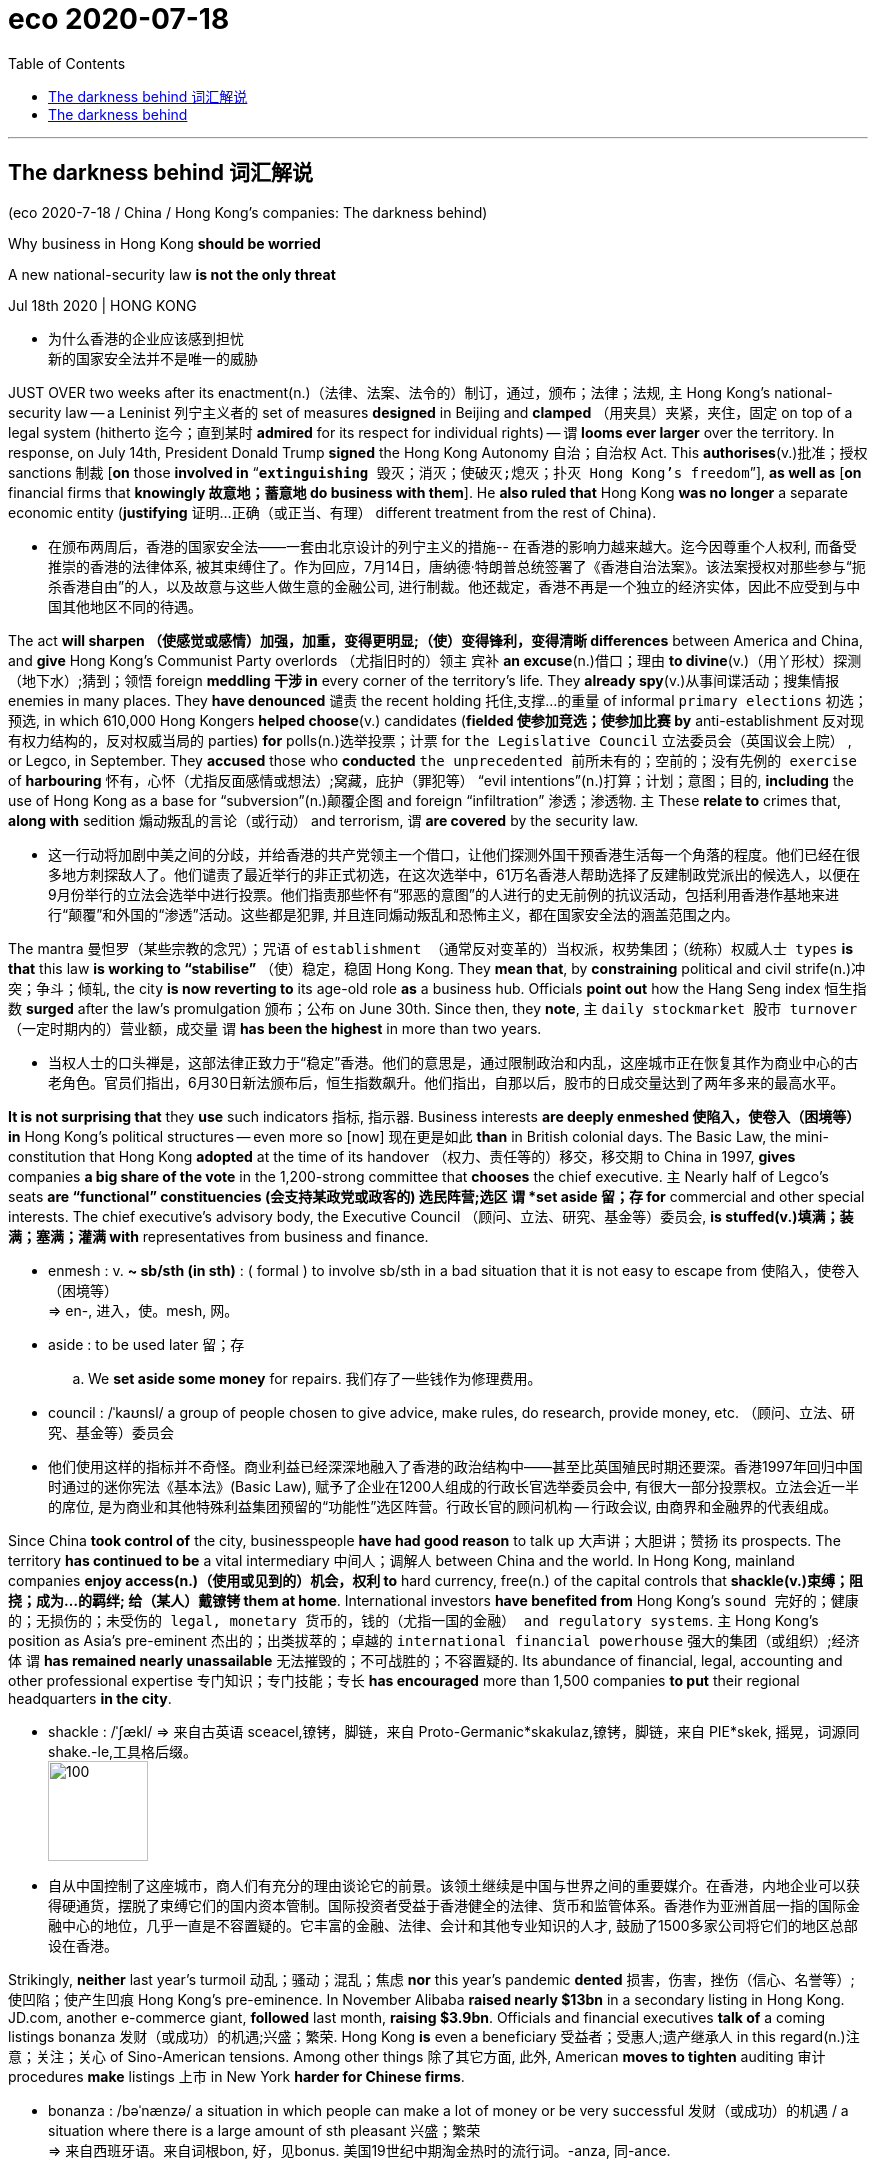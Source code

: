 
= eco 2020-07-18
:toc:

---


== The darkness behind 词汇解说

(eco 2020-7-18 / China / Hong Kong’s companies: The darkness behind)

Why business in Hong Kong *should be worried*

A new national-security law *is not the only threat*

Jul 18th 2020 | HONG KONG

- 为什么香港的企业应该感到担忧 +
新的国家安全法并不是唯一的威胁


JUST OVER two weeks after its enactment(n.)（法律、法案、法令的）制订，通过，颁布；法律；法规, `主` Hong Kong’s national-security law -- a Leninist 列宁主义者的 set of measures *designed* in Beijing and *clamped* （用夹具）夹紧，夹住，固定 on top of a legal system (hitherto 迄今；直到某时 *admired* for its respect for individual rights) -- `谓` *looms ever larger* over the territory. In response, on July 14th, President Donald Trump *signed* the Hong Kong Autonomy 自治；自治权 Act. This *authorises*(v.)批准；授权 sanctions 制裁 [*on* those *involved in* “`*extinguishing* 毁灭；消灭；使破灭;熄灭；扑灭 Hong Kong’s freedom`”], *as well as* [*on* financial firms that *knowingly 故意地；蓄意地 do business with them*]. He *also ruled that* Hong Kong *was no longer* a separate economic entity (*justifying*  证明…正确（或正当、有理） different treatment from the rest of China).

- 在颁布两周后，香港的国家安全法——一套由北京设计的列宁主义的措施-- 在香港的影响力越来越大。迄今因尊重个人权利, 而备受推崇的香港的法律体系, 被其束缚住了。作为回应，7月14日，唐纳德·特朗普总统签署了《香港自治法案》。该法案授权对那些参与“扼杀香港自由”的人，以及故意与这些人做生意的金融公司, 进行制裁。他还裁定，香港不再是一个独立的经济实体，因此不应受到与中国其他地区不同的待遇。


The act *will sharpen  （使感觉或感情）加强，加重，变得更明显;（使）变得锋利，变得清晰 differences* between America and China, and *give* Hong Kong’s Communist Party overlords （尤指旧时的）领主 宾补 *an excuse*(n.)借口；理由 *to divine*(v.)（用丫形杖）探测（地下水）;猜到；领悟 foreign *meddling 干涉 in* every corner of the territory’s life. They *already spy*(v.)从事间谍活动；搜集情报 enemies in many places. They *have denounced* 谴责 the recent holding 托住,支撑…的重量 of informal `primary elections` 初选；预选, in which 610,000 Hong Kongers *helped choose*(v.) candidates (*fielded 使参加竞选；使参加比赛 by* anti-establishment 反对现有权力结构的，反对权威当局的 parties) *for* polls(n.)选举投票；计票 for `the Legislative Council` 立法委员会（英国议会上院） , or Legco, in September. They *accused* those who *conducted* `the unprecedented 前所未有的；空前的；没有先例的 exercise` of *harbouring* 怀有，心怀（尤指反面感情或想法）;窝藏，庇护（罪犯等） “evil intentions”(n.)打算；计划；意图；目的, *including* the use of Hong Kong as a base for “subversion”(n.)颠覆企图 and foreign “infiltration”  渗透；渗透物. `主` These *relate to* crimes that, *along with* sedition 煽动叛乱的言论（或行动） and terrorism, `谓` *are covered* by the security law.

- 这一行动将加剧中美之间的分歧，并给香港的共产党领主一个借口，让他们探测外国干预香港生活每一个角落的程度。他们已经在很多地方刺探敌人了。他们谴责了最近举行的非正式初选，在这次选举中，61万名香港人帮助选择了反建制政党派出的候选人，以便在9月份举行的立法会选举中进行投票。他们指责那些怀有“邪恶的意图”的人进行的史无前例的抗议活动，包括利用香港作基地来进行“颠覆”和外国的“渗透”活动。这些都是犯罪, 并且连同煽动叛乱和恐怖主义，都在国家安全法的涵盖范围之内。

The mantra 曼怛罗（某些宗教的念咒）；咒语 of `establishment （通常反对变革的）当权派，权势集团；（统称）权威人士 types` *is that* this law *is working to “stabilise”* （使）稳定，稳固 Hong Kong. They *mean that*, by *constraining* political and civil strife(n.)冲突；争斗；倾轧, the city *is now reverting to* its age-old role *as* a business hub. Officials *point out* how the Hang Seng index 恒生指数 *surged* after the law’s promulgation 颁布；公布 on June 30th. Since then, they *note*, `主` `daily stockmarket 股市 turnover` （一定时期内的）营业额，成交量 `谓` *has been the highest* in more than two years.

- 当权人士的口头禅是，这部法律正致力于“稳定”香港。他们的意思是，通过限制政治和内乱，这座城市正在恢复其作为商业中心的古老角色。官员们指出，6月30日新法颁布后，恒生指数飙升。他们指出，自那以后，股市的日成交量达到了两年多来的最高水平。

*It is not surprising that* they *use* such indicators 指标, 指示器. Business interests *are deeply enmeshed 使陷入，使卷入（困境等） in* Hong Kong’s political structures -- even more so [now] 现在更是如此 *than* in British colonial days. The Basic Law, the mini-constitution that Hong Kong *adopted* at the time of its handover （权力、责任等的）移交，移交期 to China in 1997, *gives* companies *a big share of the vote* in the 1,200-strong committee that *chooses* the chief executive. `主` Nearly half of Legco’s seats *are “functional” constituencies (会支持某政党或政客的) 选民阵营;选区 `谓` *set aside 留；存 for* commercial and other special interests. The chief executive’s advisory body, the Executive Council （顾问、立法、研究、基金等）委员会, *is stuffed(v.)填满；装满；塞满；灌满 with* representatives from business and finance.

- enmesh  : v. *~ sb/sth (in sth)* : ( formal ) to involve sb/sth in a bad situation that it is not easy to escape from 使陷入，使卷入（困境等） +
=> en-, 进入，使。mesh, 网。

- aside : to be used later 留；存
.. We *set aside some money* for repairs. 我们存了一些钱作为修理费用。

- council :  /ˈkaʊnsl/  a group of people chosen to give advice, make rules, do research, provide money, etc. （顾问、立法、研究、基金等）委员会

- 他们使用这样的指标并不奇怪。商业利益已经深深地融入了香港的政治结构中——甚至比英国殖民时期还要深。香港1997年回归中国时通过的迷你宪法《基本法》(Basic Law), 赋予了企业在1200人组成的行政长官选举委员会中, 有很大一部分投票权。立法会近一半的席位, 是为商业和其他特殊利益集团预留的“功能性”选区阵营。行政长官的顾问机构 -- 行政会议, 由商界和金融界的代表组成。

Since China *took control of* the city, businesspeople *have had good reason* to talk up 大声讲；大胆讲；赞扬 its prospects. The territory *has continued to be* a vital intermediary  中间人；调解人 between China and the world. In Hong Kong, mainland companies *enjoy access(n.)（使用或见到的）机会，权利 to* hard currency, free(n.) of the capital controls that *shackle(v.)束缚；阻挠；成为…的羁绊; 给（某人）戴镣铐 them at home*. International investors *have benefited from* Hong Kong’s `sound 完好的；健康的；无损伤的；未受伤的 legal, monetary 货币的，钱的（尤指一国的金融） and regulatory systems`. `主` Hong Kong’s position as Asia’s pre-eminent 杰出的；出类拔萃的；卓越的 `international financial powerhouse` 强大的集团（或组织）;经济体 `谓` *has remained nearly unassailable* 无法摧毁的；不可战胜的；不容置疑的. Its abundance of financial, legal, accounting and other professional expertise 专门知识；专门技能；专长 *has encouraged* more than 1,500 companies *to put* their regional headquarters *in the city*.

- shackle : /ˈʃækl/ => 来自古英语 sceacel,镣铐，脚链，来自 Proto-Germanic*skakulaz,镣铐，脚链，来自 PIE*skek, 摇晃，词源同 shake.-le,工具格后缀。 +
image:../../+ img_单词图片/s/shackle.jpg[100,100]

- 自从中国控制了这座城市，商人们有充分的理由谈论它的前景。该领土继续是中国与世界之间的重要媒介。在香港，内地企业可以获得硬通货，摆脱了束缚它们的国内资本管制。国际投资者受益于香港健全的法律、货币和监管体系。香港作为亚洲首屈一指的国际金融中心的地位，几乎一直是不容置疑的。它丰富的金融、法律、会计和其他专业知识的人才, 鼓励了1500多家公司将它们的地区总部设在香港。


Strikingly, *neither* last year’s turmoil 动乱；骚动；混乱；焦虑 *nor* this year’s pandemic *dented* 损害，伤害，挫伤（信心、名誉等）;使凹陷；使产生凹痕 Hong Kong’s pre-eminence. In November Alibaba *raised nearly $13bn* in a secondary listing in Hong Kong. JD.com, another e-commerce giant, *followed* last month, *raising $3.9bn*. Officials and financial executives *talk of* a coming listings bonanza 发财（或成功）的机遇;兴盛；繁荣. Hong Kong *is* even a beneficiary 受益者；受惠人;遗产继承人 in this regard(n.)注意；关注；关心 of Sino-American tensions. Among other things 除了其它方面, 此外, American *moves to tighten* auditing 审计 procedures *make* listings 上市 in New York *harder for Chinese firms*.

- bonanza : /bəˈnænzə/ a situation in which people can make a lot of money or be very successful 发财（或成功）的机遇 / a situation where there is a large amount of sth pleasant 兴盛；繁荣 +
=> 来自西班牙语。来自词根bon, 好，见bonus. 美国19世纪中期淘金热时的流行词。-anza, 同-ance.

- regard : n. [不可数名词] ~ to/for sb/sth (formal) attention to or thought and care for sb/sth 注意；关注；关心
.. to do sth *with scant/little/no regard(n.) for sb/sth* 做事不怎么 / 几乎不 / 根本不顾及某人 / 某事物

- 引人注目的是，无论是去年的动荡, 还是今年的疫情，都没有削弱香港的卓越地位。去年11月，阿里巴巴在香港二次上市，筹资近130亿美元。另一家电商巨头京东(JD.com)上月紧随其后，融资39亿美元。政府官员和金融业高管, 都在谈论即将到来的上市热潮。香港甚至是中美紧张关系的受益者。除其他因素外，美国收紧审计程序的举措, 使中国公司在纽约上市变得更加困难。

Yet business is also a source of social tension. Yes, finance and related services *remain* globally competitive(a.)竞争的,有竞争力的, *accounting for* about a quarter of the economy. But finance *employs*(v.) relatively few people *compared with* less competitive services, and *pushes up prices* for everyone in the territory. *In the absence 不存在；缺乏 of* other vibrant(a.)充满生机的；生气勃勃的；精力充沛的 sectors, property prices *have grown out of kilter(n.) 不正常；失常;（与…）不一致，不同 with* most Hong Kongers’ incomes. `主` Government efforts to *foster* 抚育，照料（他人子女一段时间）;促进；助长；培养；鼓励 high tech, the arts, `medical tourism` 旅游业；观光业 and even `wine trading` `谓` *have produced little*. In the time (it *took* Alibaba, JD.com and a dozen other Chinese startups *to emerge as* giants), no new Hong Kong company *has achieved the same*.

- *OUT OF KILTER(n.)* : (1) not agreeing with or the same as sth else （与…）不一致，不同 +
-> His views *are out of kilter with* world opinion. 他的观点与世人的看法不一致。 +
(2) no longer continuing or working in the normal way 不正常；失常 +
-> Long flights *throw my sleeping pattern out of kilter for days*. 长途飞行使我的睡眠习惯给打乱了好几天。 +
=> kilter : 来自英语方言kelter,秩序，常见于短语out of kilter,混乱，不一致。

- 然而，商业上的问题也是社会紧张的一个根源。是的，香港的金融及相关服务业, 仍在全球具有竞争力，约占中国经济的四分之一。但是与竞争力较弱的服务业相比，金融业能雇佣的员工相对较少，并且推高了香港所有人的价格。在缺乏其他充满活力的行业的情况下，房地产价格已经与大多数香港人的收入不平衡。政府培育高科技、艺术、医疗旅游甚至饮酒贸易的努力, 收效甚微。在阿里巴巴、京东(JD.com)和其他十多家中国初创企业, 发展成为巨头的那段时间里，没有一家新的香港公司取得同样的成就。


This is a consequence of `the government’s close ties with business`. `主` Nearly every `major business sector` `系` *is in the hands of* one or another of the city’s handful of `established 著名的；成名的；公认的 property conglomerates` 联合大公司；企业集团. These *stifle*(v.)压制；扼杀；阻止；抑制;（使）窒息，无法自如地呼吸，感觉窒闷 competition /and *keep* the cost of property (the world’s most expensive) and other basic services *prohibitively(ad.)(价格或费用)高昂得令人难以承受的；贵得买不起的 high*.

- conglomerate  /kənˈɡlɑːmə-rət/ n. [ C ] ( business 商 ) a large company formed by joining together different firms 联合大公司；企业集团 / [ sing. ] ( formal ) a number of things or parts that are put together to form a whole 合成物；组合物；聚合物 / [ U ] ( geology 地 ) a type of rock made of small stones held together by dried clay 砾岩 +
=> con-, 强调。-glom, 球，块，词源同global, agglomerate.

- stifle : /ˈstaɪfl/ v. （使）窒息，无法自如地呼吸，感觉窒闷 +
=> 词源不确定，可能最终来自 PIE*steip,压紧，打包，塞满，词源同 stiff,stuff.-le,表反复。引申 词义窒息，压制，扼杀等。

- prohibitive => pro-前 + -hibit-持,握 + -ive形容词词尾. 来自prohibit,禁止。引申词义昂贵的，贵得买不起的。

- 这是政府与商业密切联系的结果。几乎每一个主要的商业领域, 都掌握在香港为数不多的几家成熟的房地产企业集团的手中。这抑制了竞争，并使房地产(世界上最昂贵的)和其他基本服务的成本, 高得令人望而却步。


The government *should years ago have broken the dominance 优势; 统治地位 of* such family-owned groups. And it *should have done much more to build* new public housing. Instead, *writes* Simon Cartledge for Gavekal Dragonomics, a consultancy, because these firms *are over-represented* 使代表人数超出比例，使有过多的代表 in government, “Hong Kong’s single biggest disincentive(n.)起抑制作用的事物；遏制因素 to risk-taking and entrepreneurship 企业家(身份、行为); 企业家精神 -- its high costs, *especially for* property -- *cannot be tackled* 应付，处理，解决（难题或局面）.” That *is* `主` why the back-to-business message `系` *is unlikely to resonate 使产生联想；引起共鸣；和…的想法（或观念）类似;（使）回响，起回声 with* ordinary Hong Kongers.

- disincentive => dis-, 不，非，使相反。incentive, 刺激因素。

- resonate => re-,向后，往回，-son,声音，词源同 sound,sonorous.即回声，引申词义共鸣，回响。

- 政府早就应该在几年前打破这种家族集团的主导地位。而且在建造新的公共住房方面, 它应该做得更多。然而，咨询公司龙洲经讯(Gavekal Dragonomics)的西蒙·卡特利奇(Simon Cartledge)写道，由于这些公司在政府中有过多的代表，“对于承担风险和企业家精神的最大阻碍 -- 高昂的成本，尤其是房地产成本 -- 香港政府无法解决。”这就是为什么"回归到商业上"的信息, 不太可能引起普通香港人的共鸣。


The security law, meanwhile, *may generate(v.) problems for* business. Admittedly （尤用于句首）诚然，无可否认, many executives *say* they *are confident that* `主` street turmoil 动乱；骚动；混乱；焦虑 on last year’s scale `系` *is unlikely to erupt again*, and *that* the stockmarket *will keep booming*. Many local firms *say* they *support(v.) the new law*. But some *dare(v.) not voice(v.) their anxiety*. A new survey of members of the American `Chamber of Commerce` 商会 *is revealing*: 76% of respondents 回答问题的人；（尤指）调查对象 *said* they *were somewhat or extremely worried about* the legislation.

- *Chamber of Commerce* :  n. a group of local business people who work(v.) together to help business and trade in a particular town 商会

- 与此同时，安全法可能会给企业带来问题。诚然，许多高管表示，他们相信去年那种规模的街头骚乱, 不太可能再次爆发，股市将继续繁荣。许多当地公司表示，他们支持新法律。但有些人不敢说出他们的焦虑。一项针对美国商会成员的新调查显示：76%的受访者表示，他们多多少少地, 或非常担心这项立法。


In private, concerns *are more fully aired*(=air)公开发表. Hong Kong *is* a world leader *in* commercial arbitration 仲裁；公断, a niche 生态位; （产品的）商机；市场定位 the government *has actively promoted*. Yet `leading experts` in this field *fear that* clients 客户；顾客；委托人 with mainland counterparties *will, however irrationally 无理性地，不合理地, think that* `the law *undermines* Hong Kong’s impartiality`(n.)公正，公平；不偏不倚 and `*will stipulate 保证,规定；明确要求 a seat for* possible disputes 争论；辩论；争端；纠纷 *other than* Hong Kong`. Singapore *is vigorously 精神旺盛地，活泼地 recruiting* 征募；聘用 Hong Kong `arbitration lawyers`.

- niche : /nɪtʃ/ n. a comfortable or suitable role, job, way of life, etc. 舒适或称心的工作（或生活等） +
=> niche舒适或称心的工作，商机，壁龛
来自法语niche,狗窝，可能来自拉丁语 nidus,鸟巢，窝，词源同nest.引申词义壁龛，商机，称心的工作等。 +
-> He *eventually found his niche* in sports journalism. 最后他在体育新闻界找到了理想的工作。 +
2.( business 商 ) an opportunity to sell a particular product to a particular group of people （产品的）商机；市场定位 +
-> *They spotted a niche* in the market, with no serious competition. 他们看到市场上一个竞争不激烈的商机。 +
3.a small hollow place, especially in a wall to contain a statue, etc., or in the side of a hill 壁龛；（山体）凹进的地方 +
SYN nook +
4.( biology 生 ) the conditions of its environment within which a particular type of living thing can live successfully 生态位（一个生物所占生境的最小单位） +
image:../../+ img_单词图片/n/niche.jpg[100,100]

- 在私下里，人们的关注会更充分地表达出来。香港是世界上商业仲裁的领头羊，政府一直积极推动这一领域的发展。然而，这一领域的主要专家担心，与内地交易方有往来的客户会认为法律破坏了香港的公正性，并保证了一个席位给在香港以外地方可能发生的纠纷。新加坡正在大力招聘香港的仲裁律师。


Foreign media companies *are also alarmed*. The law *requires* `tightened(v.) management of them` and *allows* their communications 通信；信息；书信；电话 *to be seized 起获；没收；扣押 or intercepted* 拦截；拦阻；截住. This week the New York Times *said* it *would move* its digital operations 数字业务, about a third of its Hong Kong staff, *to* South Korea.

- 外国的媒体公司也对此感到震惊。法律要求加强对他们的管理，并允许扣押或拦截他们的通信信息。本周，“纽约时报”(New York Times)表示，将把其数字业务(人数约占香港员工总数的三分之一)迁往韩国。

Tech and social-media companies *have the biggest worries*. The law *demands* they *take down* 拆掉；拆除；拆卸 material 材料；原料 *in breach （对法规等的）违背，违犯 of* `national security`, or *provide* user information *demanded by* police investigating(v.) `national-security cases`. `主` Alarm 惊恐；惊慌；恐慌;警报 at `having to do this` `谓` *has led* Facebook, Twitter and others *to pause* `all consideration` 仔细考虑；深思；斟酌 of `all requests from the government`. Providers of `cloud services`, *including* Amazon, Google and Microsoft, *are also under pressure* to agree(v.) to `demands`(n.) from regulators （某行业等的）监管者，监管机构 `for customers’ banking records`. They too *are stalling* 故意拖延（以赢得时间）, but *that can only be a stopgap* 权宜之计；临时替代的东西. If executives *are not to face(v.) fines 罚款 or prison*, firms *must [either] comply [or] leave*. The Hong Kong Autonomy Act *only sharpens(v.) their dilemma* （进退两难的）窘境，困境. `主` *Helping* America *to enforce sanctions* 制裁 `谓` *would violate* the security law. `主` Not doing so `谓` *would incur* 招致；遭受；引起 American penalties(n.)惩罚；处罚；刑罚.

- penalty : /ˈpenəlti/ => -pen-惩罚 + -al形容词词尾 + -ty名词词尾

- 科技和社交媒体公司, 有着最大的担忧。该法要求他们删除违反"国家安全"的内容，或将用户信息提供给警方, 以方便警方调查国家安全案件。由于担忧不得不这么做，Facebook、Twitter和其他网站, 都暂停了对政府一切请求的考虑。包括亚马逊(Amazon)、谷歌和微软(Microsoft)在内的云服务提供商, 也面临着压力，要求它们同意监管机构的要求, 即交出客户的银行记录信息。他们也在拖延，但这只能是权宜之计。如果高管们不想面临罚款或牢狱之灾，它们要么必须遵守法规，要么离开香港。《香港自治法》只会加剧他们的困境。如果他们帮助美国来执行制裁, 将违反香港安全法。如果他们不这样做, 又会招致美国的惩罚。

*Much as* 虽然，尽管（表让步） it *would like to reassure* 使…安心；打消…的疑虑 firms, the government *is failing to do so*. The Economist *asked* the commerce secretary 商务部长, Edward Yau, what measures *would be taken against* the media [*under the security law*]. He *offered no details*. Perhaps local officials *are [as much] in the dark about* 完全不知道;一无所知 the central government’s specific intentions 打算；计划；意图；目的 *[as] anyone*. *Asked* whether the departure 离开；起程；出发 of Google, Facebook and Twitter *would count as* `a bad day` in the office for him, Mr Yau *said that* [over time] the picture *would become clearer* for tech companies when courts *give rulings(n.) (related to the security law)*. He *added that* it was not the job of `a light-touch 轻触；低干涉（一种经营模式） government` *to pick* which business sectors *should prosper* and which *should fail*. Yet `主` *fostering* 促进；抚育 tech `系` *is* one of the government’s priorities 优先事项；最重要的事；首要事情, while the threat to the sector *is the opposite 对面的；另一边的;相反的；迥然不同的 of* light-handed 手法高明的;手巧的.

- be in the dark about 完全不知道, 对……完全不知;一无所知

- 虽然政府很想安抚公司，但它做不到这一点。《经济学人》问商务部长邱腾华，根据国安法, 将会采取什么措施来打击媒体? 他没有提供任何细节。也许地方官员和任何人一样不清楚中央政府的具体意图。当被问及谷歌、Facebook和Twitter的离开, 是否会被视为他在办公室里的糟糕一天时，丘德威表示，随着时间的推移，当法院做出与安全法有关的裁决时，科技公司的情况将变得更加明朗。他补充称，选择哪些商业部门应该繁荣、哪些应该失败，不是一个"低干预性"政府的职责。然而，培育科技产业发展是政府的首要任务之一，而该行业面临的威胁, 则带来了与政府轻巧手段相反的结果。


For the long term, the security law *introduces* `a new and potentially ominous 预兆的；恶兆的；不吉利的 dimension` 维度 *into* the business-political nexus （错综复杂的）关系，联结，联系. Under it, `主` Luo Huining, the head of `the central government’s liaison(n.)联络；联系 office` in Hong Kong `谓` *has been appointed as* commissar （尤指旧时苏联的）政治委员，政委 *to “advise”(v.) on national security*. But he *also oversees* `a secretive portfolio （个人或机构的）投资组合，有价证券组合;文件夹；公事包 of investments` in Hong Kong *encompassing*(v.)包含，包括，涉及（大量事物） over 300 properties and the largest bookseller and publisher. If you *think that* `主` Hong Kong’s anti-corruption body, which *reports to* the chief executive, `谓` *would have no qualms(n.) （对自己行为的）顾虑，不安 about* going hard after irregularities(n.)不合乎常规的行为；不正常的做法 (within that Communist Party-controlled empire), *think again*. Mr Luo *is* one of China’s most powerful men. Carrie Lam, the chief executive, *is fast becoming* just another small-town mayor.

- liaison /ˈliːəzɑːn,liˈeɪzɑːn/ n [ Using. ] *~ (between A and B)* a relationship between two organizations or different departments in an organization, involving the exchange of information or ideas 联络；联系 +
=> 来自拉丁语ligare,绑定，连结，词源同ligament,oblige.引申词义联络，联系。

- commissar : /ˌkɑːmɪˈsɑːr/ an officer of the Communist Party, especially in the past in the Soviet Union （尤指旧时苏联的）政治委员，政委 +
=> com-, 强调。-miss, 派遣，词源同mission.用于俄语，即派到军队的政治人员，思想指导员。

- qualm : /kwɔːm/ n..  *~ (about sth)* a feeling of doubt or worry about whether what you are doing is right （对自己行为的）顾虑，不安
SYN misgiving +
=> 来自古英语cwealm,死亡，谋杀，折磨，词源同kill,quell.引申词义有死亡危险的，恐惧的，后词义弱化为顾虑，不安。 +
->  He had been working very hard *so he had no qualms(n.) about* taking a few days off. 他一直辛勤工作，所以休息几天他觉得心安理得。

- 从长期来看，安全法为政商关系引入了一个新的、潜在的不祥的维度。根据该决议，中央政府驻香港联络办公室主任骆惠宁, 被任命为政委，就国家安全问题提供“建议”。但他也在香港监管着一个秘密的投资组合，包括300多处房产和最大的书商和出版商。如果你认为, 香港的反腐机构(向行政长官汇报), 会毫不犹豫地对这个共产党控制的帝国内部的违规行为, 采取严厉措施，那你就得三思了。罗是中国最有权势的人之一。香港特首林郑月娥(Carrie Lam)正迅速成为另一个小城的市长。

---

== The darkness behind

Why business in Hong Kong should be worried

A new national-security law is not the only threat

Jul 18th 2020 | HONG KONG


JUST OVER two weeks after its enactment, Hong Kong’s national-security law—a Leninist set of measures designed in Beijing and clamped on top of a legal system hitherto admired for its respect for individual rights—looms ever larger over the territory. In response, on July 14th, President Donald Trump signed the Hong Kong Autonomy Act. This authorises sanctions on those involved in “extinguishing Hong Kong’s freedom”, as well as on financial firms that knowingly do business with them. He also ruled that Hong Kong was no longer a separate economic entity justifying different treatment from the rest of China.

The act will sharpen differences between America and China, and give Hong Kong’s Communist Party overlords an excuse to divine foreign meddling in every corner of the territory’s life. They already spy enemies in many places. They have denounced the recent holding of informal primary elections, in which 610,000 Hong Kongers helped choose candidates fielded by anti-establishment parties for polls for the Legislative Council, or Legco, in September. They accused those who conducted the unprecedented exercise of harbouring “evil intentions”, including the use of Hong Kong as a base for “subversion” and foreign “infiltration”. These relate to crimes that, along with sedition and terrorism, are covered by the security law.

The mantra of establishment types is that this law is working to “stabilise” Hong Kong. They mean that, by constraining political and civil strife, the city is now reverting to its age-old role as a business hub. Officials point out how the Hang Seng index surged after the law’s promulgation on June 30th. Since then, they note, daily stockmarket turnover has been the highest in more than two years.

It is not surprising that they use such indicators. Business interests are deeply enmeshed in Hong Kong’s political structures—even more so now than in British colonial days. The Basic Law, the mini-constitution that Hong Kong adopted at the time of its handover to China in 1997, gives companies a big share of the vote in the 1,200-strong committee that chooses the chief executive. Nearly half of Legco’s seats are “functional” constituencies set aside for commercial and other special interests. The chief executive’s advisory body, the Executive Council, is stuffed with representatives from business and finance.

Since China took control of the city, businesspeople have had good reason to talk up its prospects. The territory has continued to be a vital intermediary between China and the world. In Hong Kong, mainland companies enjoy access to hard currency, free of the capital controls that shackle them at home. International investors have benefited from Hong Kong’s sound legal, monetary and regulatory systems. Hong Kong’s position as Asia’s pre-eminent international financial powerhouse has remained nearly unassailable. Its abundance of financial, legal, accounting and other professional expertise has encouraged more than 1,500 companies to put their regional headquarters in the city.

Strikingly, neither last year’s turmoil nor this year’s pandemic dented Hong Kong’s pre-eminence. In November Alibaba raised nearly $13bn in a secondary listing in Hong Kong. JD.com, another e-commerce giant, followed last month, raising $3.9bn. Officials and financial executives talk of a coming listings bonanza. Hong Kong is even a beneficiary in this regard of Sino-American tensions. Among other things, American moves to tighten auditing procedures make listings in New York harder for Chinese firms.

Yet business is also a source of social tension. Yes, finance and related services remain globally competitive, accounting for about a quarter of the economy. But finance employs relatively few people compared with less competitive services, and pushes up prices for everyone in the territory. In the absence of other vibrant sectors, property prices have grown out of kilter with most Hong Kongers’ incomes. Government efforts to foster high tech, the arts, medical tourism and even wine trading have produced little. In the time it took Alibaba, JD.com and a dozen other Chinese startups to emerge as giants, no new Hong Kong company has achieved the same.

This is a consequence of the government’s close ties with business. Nearly every major business sector is in the hands of one or another of the city’s handful of established property conglomerates. These stifle competition and keep the cost of property (the world’s most expensive) and other basic services prohibitively high.

The government should years ago have broken the dominance of such family-owned groups. And it should have done much more to build new public housing. Instead, writes Simon Cartledge for Gavekal Dragonomics, a consultancy, because these firms are over-represented in government, “Hong Kong’s single biggest disincentive to risk-taking and entrepreneurship—its high costs, especially for property—cannot be tackled.” That is why the back-to-business message is unlikely to resonate with ordinary Hong Kongers.

The security law, meanwhile, may generate problems for business. Admittedly, many executives say they are confident that street turmoil on last year’s scale is unlikely to erupt again, and that the stockmarket will keep booming. Many local firms say they support the new law. But some dare not voice their anxiety. A new survey of members of the American Chamber of Commerce is revealing: 76% of respondents said they were somewhat or extremely worried about the legislation.

In private, concerns are more fully aired. Hong Kong is a world leader in commercial arbitration, a niche the government has actively promoted. Yet leading experts in this field fear that clients with mainland counterparties will, however irrationally, think that the law undermines Hong Kong’s impartiality and will stipulate a seat for possible disputes other than Hong Kong. Singapore is vigorously recruiting Hong Kong arbitration lawyers.

Foreign media companies are also alarmed. The law requires tightened management of them and allows their communications to be seized or intercepted. This week the New York Times said it would move its digital operations, about a third of its Hong Kong staff, to South Korea.

Tech and social-media companies have the biggest worries. The law demands they take down material in breach of national security, or provide user information demanded by police investigating national-security cases. Alarm at having to do this has led Facebook, Twitter and others to pause all consideration of all requests from the government. Providers of cloud services, including Amazon, Google and Microsoft, are also under pressure to agree to demands from regulators for customers’ banking records. They too are stalling, but that can only be a stopgap. If executives are not to face fines or prison, firms must either comply or leave. The Hong Kong Autonomy Act only sharpens their dilemma. Helping America to enforce sanctions would violate the security law. Not doing so would incur American penalties.

Much as it would like to reassure firms, the government is failing to do so. The Economist asked the commerce secretary, Edward Yau, what measures would be taken against the media under the security law. He offered no details. Perhaps local officials are as much in the dark about the central government’s specific intentions as anyone. Asked whether the departure of Google, Facebook and Twitter would count as a bad day in the office for him, Mr Yau said that over time the picture would become clearer for tech companies when courts give rulings related to the security law. He added that it was not the job of a light-touch government to pick which business sectors should prosper and which should fail. Yet fostering tech is one of the government’s priorities, while the threat to the sector is the opposite of light-handed.

For the long term, the security law introduces a new and potentially ominous dimension into the business-political nexus. Under it, Luo Huining, the head of the central government’s liaison office in Hong Kong has been appointed as commissar to “advise” on national security. But he also oversees a secretive portfolio of investments in Hong Kong encompassing over 300 properties and the largest bookseller and publisher. If you think that Hong Kong’s anti-corruption body, which reports to the chief executive, would have no qualms about going hard after irregularities within that Communist Party-controlled empire, think again. Mr Luo is one of China’s most powerful men. Carrie Lam, the chief executive, is fast becoming just another small-town mayor.


---

==
